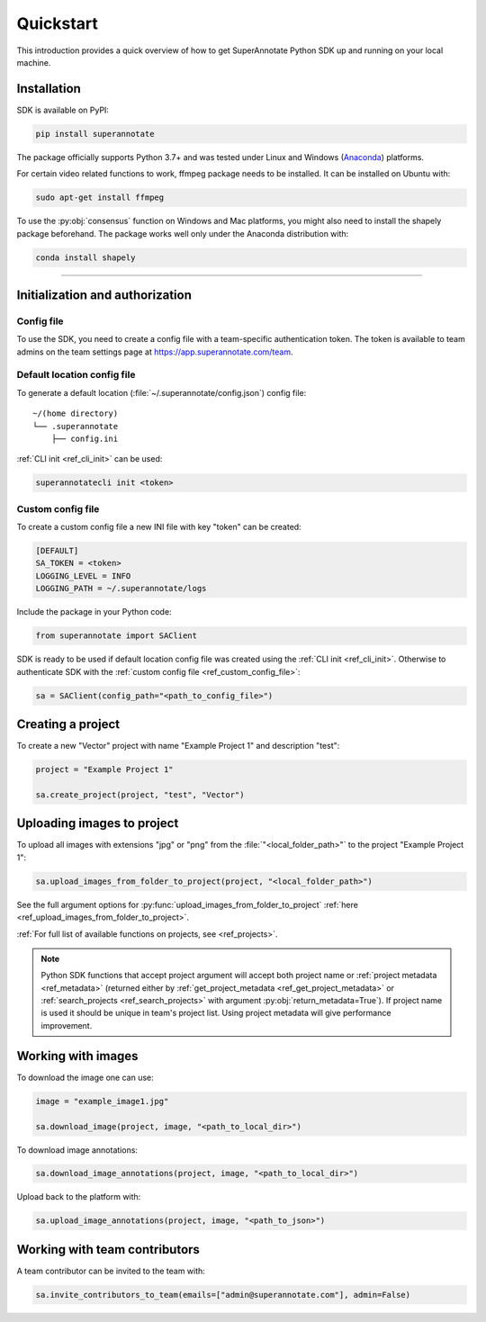 ==========
Quickstart
==========

This introduction provides a quick overview of how to get SuperAnnotate Python SDK up and running on your local machine.

Installation
============

.. _ref_quickstart:

SDK is available on PyPI:

.. code-block:: bash

   pip install superannotate

The package officially supports Python 3.7+ and was tested under Linux and
Windows (`Anaconda <https://www.anaconda.com/products/individual#windows>`_) platforms.

For certain video related functions to work, ffmpeg package needs to be installed.
It can be installed on Ubuntu with:

.. code-block:: bash

   sudo apt-get install ffmpeg

To use the :py:obj:`consensus` function on Windows and Mac platforms, you might also need to install the shapely package
beforehand. The package works well only under the Anaconda distribution with:

.. code-block:: bash

   conda install shapely


----------

Initialization and authorization
================================

Config file
~~~~~~~~~~~

To use the SDK, you need to create a config file with a team-specific authentication token. The token is available
to team admins on the team settings page at https://app.superannotate.com/team.

Default location config file
~~~~~~~~~~~~~~~~~~~~~~~~~~~~

To generate a default location (:file:`~/.superannotate/config.json`) config file::

    ~/(home directory)
    └── .superannotate
        ├── config.ini


:ref:`CLI init <ref_cli_init>` can be used:

.. code-block:: bash

   superannotatecli init <token>

Custom config file
~~~~~~~~~~~~~~~~~~
.. _ref_custom_config_file:

To create a custom config file a new INI file with key "token" can be created:

.. code-block:: ini

    [DEFAULT]
    SA_TOKEN = <token>
    LOGGING_LEVEL = INFO
    LOGGING_PATH = ~/.superannotate/logs


Include the package in your Python code:

.. code-block:: python

   from superannotate import SAClient

SDK is ready to be used if default location config file was created using
the :ref:`CLI init <ref_cli_init>`. Otherwise to authenticate SDK with the :ref:`custom config file <ref_custom_config_file>`:

.. code-block:: python

   sa = SAClient(config_path="<path_to_config_file>")



.. _basic-use:

Creating a project
==================

To create a new "Vector" project with name "Example Project 1" and description
"test":

.. code-block:: python

    project = "Example Project 1"

    sa.create_project(project, "test", "Vector")


Uploading images to project
===========================


To upload all images with extensions "jpg" or "png" from the
:file:`"<local_folder_path>"` to the project "Example Project 1":

.. code-block:: python

    sa.upload_images_from_folder_to_project(project, "<local_folder_path>")

See the full argument options for
:py:func:`upload_images_from_folder_to_project` :ref:`here <ref_upload_images_from_folder_to_project>`.

:ref:`For full list of available functions on projects, see <ref_projects>`.

.. note::

   Python SDK functions that accept project argument will accept both project
   name or :ref:`project metadata <ref_metadata>` (returned either by
   :ref:`get_project_metadata <ref_get_project_metadata>` or
   :ref:`search_projects <ref_search_projects>` with argument :py:obj:`return_metadata=True`).
   If project name is used it should be unique in team's project list. Using project metadata will give
   performance improvement.


Working with images
===================


To download the image one can use:

.. code-block:: python

   image = "example_image1.jpg"

   sa.download_image(project, image, "<path_to_local_dir>")

To download image annotations:

.. code-block:: python

   sa.download_image_annotations(project, image, "<path_to_local_dir>")

Upload back to the platform with:

.. code-block:: python

   sa.upload_image_annotations(project, image, "<path_to_json>")




Working with team contributors
==============================

A team contributor can be invited to the team with:

.. code-block:: python

   sa.invite_contributors_to_team(emails=["admin@superannotate.com"], admin=False)
